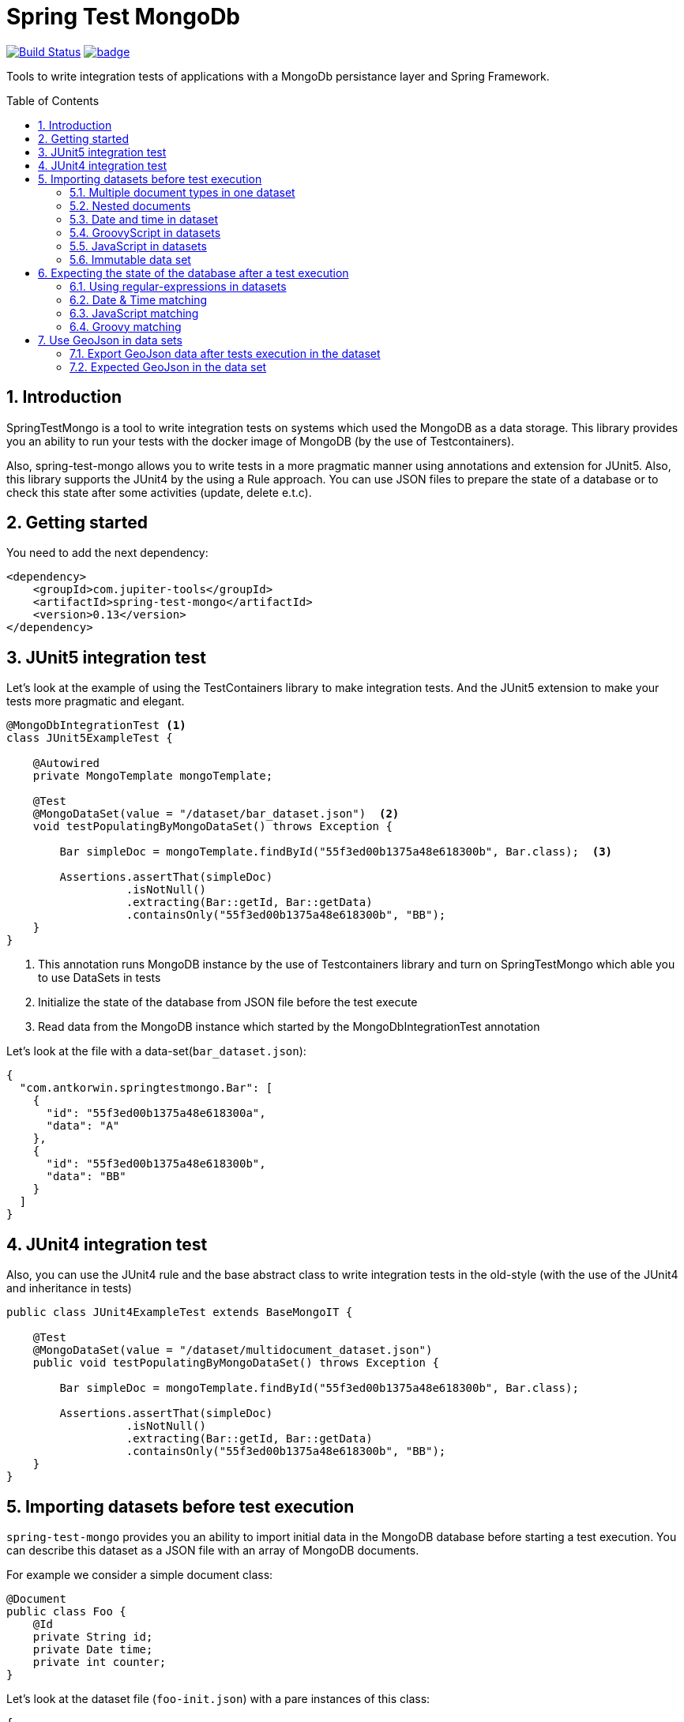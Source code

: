 :toc: preamble
:sectnums:

# Spring Test MongoDb

image:https://travis-ci.com/jupiter-tools/spring-test-mongo.svg?branch=master["Build Status", link="https://travis-ci.com/jupiter-tools/spring-test-mongo"]
image:https://codecov.io/gh/antkorwin/spring-test-mongo/branch/master/graph/badge.svg[link ="https://codecov.io/gh/antkorwin/spring-test-mongo"]

Tools to write integration tests of applications with a MongoDb persistance layer and Spring Framework.


## Introduction

SpringTestMongo is a tool to write integration tests on systems which
used the MongoDB as a data storage.
This library provides you an ability to run your tests with the docker
image of MongoDB (by the use of Testcontainers).

Also, spring-test-mongo allows you to write tests in a more pragmatic
manner using annotations and extension for JUnit5.
Also, this library supports the JUnit4 by the using a Rule approach.
You can use JSON files to prepare the state of a database
or to check this state after some activities (update, delete e.t.c).

## Getting started

You need to add the next dependency:

[source, xml]
----
<dependency>
    <groupId>com.jupiter-tools</groupId>
    <artifactId>spring-test-mongo</artifactId>
    <version>0.13</version>
</dependency>
----

## JUnit5 integration test

Let's look at the example of using the TestContainers library to make integration tests.
And the JUnit5 extension to make your tests more pragmatic and elegant.


[source, java]
----
@MongoDbIntegrationTest <1>
class JUnit5ExampleTest {

    @Autowired
    private MongoTemplate mongoTemplate;

    @Test
    @MongoDataSet(value = "/dataset/bar_dataset.json")  <2>
    void testPopulatingByMongoDataSet() throws Exception {

        Bar simpleDoc = mongoTemplate.findById("55f3ed00b1375a48e618300b", Bar.class);  <3>

        Assertions.assertThat(simpleDoc)
                  .isNotNull()
                  .extracting(Bar::getId, Bar::getData)
                  .containsOnly("55f3ed00b1375a48e618300b", "BB");
    }
}
----
<1> This annotation runs MongoDB instance by the use of Testcontainers library
and turn on SpringTestMongo which able you to use DataSets in tests
<2> Initialize the state of the database from JSON file before the test execute
<3> Read data from the MongoDB instance which started by the MongoDbIntegrationTest annotation



Let's look at the file with a data-set(`bar_dataset.json`):

[source, json]
----
{
  "com.antkorwin.springtestmongo.Bar": [
    {
      "id": "55f3ed00b1375a48e618300a",
      "data": "A"
    },
    {
      "id": "55f3ed00b1375a48e618300b",
      "data": "BB"
    }
  ]
}
----


## JUnit4 integration test

Also, you can use the JUnit4 rule and the base abstract class
to write integration tests in the old-style (with the use of the JUnit4 and inheritance in tests)

[source, java]
----
public class JUnit4ExampleTest extends BaseMongoIT {

    @Test
    @MongoDataSet(value = "/dataset/multidocument_dataset.json")
    public void testPopulatingByMongoDataSet() throws Exception {

        Bar simpleDoc = mongoTemplate.findById("55f3ed00b1375a48e618300b", Bar.class);

        Assertions.assertThat(simpleDoc)
                  .isNotNull()
                  .extracting(Bar::getId, Bar::getData)
                  .containsOnly("55f3ed00b1375a48e618300b", "BB");
    }
}
----

## Importing datasets before test execution

`spring-test-mongo` provides you an ability to import initial data in the
MongoDB database before starting a test execution.
You can describe this dataset as a JSON file with an array of MongoDB documents.

For example we consider a simple document class:

[source, java]
----
@Document
public class Foo {
    @Id
    private String id;
    private Date time;
    private int counter;
}
----

Let's look at the dataset file (`foo-init.json`) with a pare instances of this class:

[source, json]
----
{
  "com.antkorwin.springtestmongo.Foo": [  <1>
    {
      "id": "77f3ed00b1375a0000000001",
      "time":1516527720001,
      "counter":1
    },{
      "id": "77f3ed00b1375a0000000002",
      "time":1516527720002,
      "counter":2
    }
  ]
}
----
<1> full class-reference of populated document collection


Now we can write an integration test which will init the database from this file:

[sourcem java]
----
@Test
@MongoDataSet(value = "/dataset/foo-init.json")  <1>
void testImportByMongoDataSetAnnotation() {
    // Act
    Foo fooDoc = mongoTemplate.findById("77f3ed00b1375a0000000001", Foo.class);
    // Assert
    Assertions.assertThat(fooDoc)
              .isNotNull()
              .extracting(Foo::getCounter, Foo::getTime)
              .containsOnly(1, new Date(1516527720001L));
}
----
<1> Annotation MongoDataSet initialize the state of MongoDb from JSON file before the test execution

### Multiple document types in one dataset

If you need to populate different documents collection before execution one test
then you can write multiple arrays of necessary types in a dataset:

[source, json]
-----
{
  "com.antkorwin.springtestmongo.Bar": [  <1>
    {
      "id": "55f3ed00b1375a48e618300a",
      "data": "A"
    },
    {
      "id": "55f3ed00b1375a48e618300b",
      "data": "BB"
    }
  ],
  "com.antkorwin.springtestmongo.Foo": [  <2>
    {
      "id": "77f3ed00b1375a48e618300a",
      "time":1516527720000,
      "counter":1
    }
  ]
}
-----
<1> first document array
<2> second document array

### Nested documents

You can describe nested objects in your dataset.
Let's look at the the next model:

[source, java]
----
@Data
@Document
public class FooBar {
    @Id
    private String id;
    private String data;
    private Bar bar;  <1>
}

@Data
@Document
public class Bar {
    @Id
    private String id;
    private String data;
}
----
<1> nested object with another type

so, you can describe a dataset for this example as shown below:

[source, json]
----
{
  "com.jupiter.tools.spring.test.mongo.FooBar" : [ {
    "id": "55f1dd90a1246a44e118300b",
    "data" : "TOP LEVEL DATA",
    "bar": {
      "id": "88f3ed00b1375a48e619900c",
      "data":"NESTED DATA"
    }
  }]
}
----

### Date and time in dataset

To set a date and time value in a field you can use
the next syntactic construction:

image::./images/date-time-pattern.png[date-time-pattern]

For example if you need tomorrow you can use this pattern: `[NOW]+1(DAYS)`,
if you need a time value of three minutes ago: `[NOW]-3(MINUTES)`.

Value of these fields will be prepare before run the test.

[#groovy-scripting]
### GroovyScript in datasets

To use Groovy scriptable datasets you need to add the next dependency:

[sourcce, xml]
----
<dependency>
    <groupId>org.codehaus.groovy</groupId>
    <artifactId>groovy-all</artifactId>
    <version>2.4.6</version>
    <scope>test</scope>
</dependency>
----

Let's look at the next document:

[source, java]
----
@Document
public class Task {

    @Id
    private String id;
    private String title;
    private int estimate;
    private Date createTime;
}
----

You can write groovy scripts in the values of fields:

[source, json]
----
{
  "com.antkorwin.springtestmongoexamples.model.Task": [
    {
      "id": "55f3ed00b1375a48e618300a",
      "title": "black magic",
      "estimate": "groovy: (1..5).sum()",
      "createTime": "groovy: new Date(12345)"
    }
  ]
}
----

Values of these fields will be evaluated before populate data set in the database.
And you can write the next test with expected values of this fields:

[source, java]
----
@Test
@MongoDataSet(cleanBefore = true,  <1>
              cleanAfter = true,   <2>
              value = "dataset/init_task_groovy.json")
void groovyInitTest() {
    Task task = taskService.get("55f3ed00b1375a48e618300a");
    assertThat(task).extracting(Task::getEstimate, Task::getCreateTime)
                    .contains(1 + 2 + 3 + 4 + 5, new Date(12345));
}
----
<1> drops all collection before populate a dataset
<2> clean database after the test execution

### JavaScript in datasets

Unlike Groovy scripts, Javascript comes by default in JDK and you
don't need some extra dependencies to work with JavaScript.

Let's consider the next simple document class:

[source, java]
----
@Document
public class Bar {
    @Id
    private String id;
    private String data;
}
----

and make the dataset file `javascript-dataset.json`:

[source, json]
----
{
   "com.antkorwin.springtestmongo.Bar": [
     {
       "id": "55f3ed00b1375a48e618300a",
       "data": "js: 2+3"
     }
   ]
}
----

And now we expecting a successful result of this test:

[source, java]
----
@Test
@MongoDataSet(value = "javascript-dataset.json")
public void jsDataset() throws Exception {

    Bar simpleDoc = mongoTemplate.findById("55f3ed00b1375a48e618300a", Bar.class);

    Assertions.assertThat(simpleDoc)
              .isNotNull()
              .extracting(Bar::getData)
              .containsOnly(5);
}
----

### Immutable data set

If you need to assert that data in the mongodb do not change after
test execution then you can use parameter `readOnly` in the annotation
`MongoDataSet` as you can see below:

[source, java]
----
@Test
@MongoDataSet(value = "/dataset/foo-init.json", readOnly = true)
void testImportByMongoDataSetAnnotation() {
    Foo fooDoc = mongoTemplate.findById("77f3ed00b1375a0000000001", Foo.class);
    // if you change data in MongoDB here, then this test will fail.
}
----


## Expecting the state of the database after a test execution

`spring-test-mongo` provides you an ability to declare dataset that you
expect in MongoDB after test execution.

Let's try to use it by the testing creation of new Task:

[source, java]
----
@Test
@ExpectedMongoDataSet("dataset/create_task_expected.json")
void create() {
    mongoTemplate.save(new Task("black magic", 123));
}
----

content of the expected dataset:

[source, json]
----
{
  "com.antkorwin.springtestmongoexamples.model.Task": [
    {
      "title": "black magic",
      "estimate": 123
    }
  ]
}
----


### Using regular-expressions in datasets

Annotation ExpectedDataSet provide you an ability
to use regular expressions in JSON datasets. For example you can
describe expected field as: `regex: ^data-.$`

Let's look at the dataset of ContactInfo documents:

[source, json]
----
{
  "com.antkorwin.springtestmongoexamples.model.ContactInfo": [
    {
      "title": "e-mail",
      "value": "regex: \\S+@\\S+\\.\\S+$"  <1>
    }
  ]
}
----
<1> using regex to check email value from database

### Date & Time matching

It works the same as import dataset but
need to use prefix `date-match:` instead od `date:`
in the expected value of fields:

[source,java]
----
{
  "com.antkorwin.springtestmongo.Foo": [
    {
      "time": "date-match:[NOW]",
      "counter" : 1
    },
    {
      "time":"date-match:[NOW]+3(MINUTES)",
      "counter" : 2
    }
  ]
}
----

Now we can run this test:

[source, java]
----
@Test
@ExpectedMongoDataSet("dataset/expect_with_dates.json")
void dateTimeNow() {
   Date now = new Date();
   Date plus3min = new Date(now.getTime() + TimeUnit.MINUTES.toMillis(3));
   mongoTemplate.save(new Foo(now, 1));
   mongoTemplate.save(new Foo(plus3min, 2));
}
----

Date matching checks time with a threshold value, and you can set amount of this
threshold in the date-matcher like this: `date-match:[NOW]+25(SECONDS){THR=0}`
By default threshold value is 10 000 milliseconds.

image::./images/date-match-pattern.png[date-match-pattern]

You can see syntactic of the match date pattern on the picture above.

### JavaScript matching

You can use javascript in expected datasets:

[source, json]
----
{
  "com.antkorwin.springtestmongo.Foo": [
    {
      "counter" : 17
    },
    {
      "counter" : "js-match: value % 2 == 0"  <1>
    }
  ]
}
----
<1> javascript expression expected even value in database


[source, java]
----
@Test
@MongoDataSet(cleanBefore = true, cleanAfter = true)
@ExpectedMongoDataSet("js_match.json)
void matchJavaScript() {
    mongoTemplate.save(new Bar(17));
    mongoTemplate.save(new Bar(32));
}
----

### Groovy matching

Also, you can use groovy scripts for matching values after a test execution.
To work with groovy you need to add it in dependencies (see <<groovy-scripting>> section)


[source, json]
----
{
  "com.antkorwin.springtestmongo.Foo": [
    {
      "counter" : "groovy-match: value == 10+7"
    },
    {
      "counter" : "groovy-match: value == (1..10).sum()"
    }
  ]
}
----

and now we can run this test:

[source, java]
----
@Test
@MongoDataSet(cleanBefore = true, cleanAfter = true)
@ExpectedMongoDataSet("js_match.json)
void matchJavaScript() {
    mongoTemplate.save(new Bar(17));
    mongoTemplate.save(new Bar(55));
}
----

## Use GeoJson in data sets

With this library you can use different GeoJson data types in
your tests. Let's consider the next document:

[source, java]
----
@Document
public class StarShip {
    @Id
    private String id;
    private String name;
    private int armor;
    private int damage;
    private GeoJsonPoint location;
    private GeoJsonPolygon shape;
}
----

### Export GeoJson data after tests execution in the dataset

When you use `@ExportMongoDataSet` annotation in tests
then documents from the database will be serialized
to the target file in a next way:

[souce, json]
----
{
  "com.jupiter.tools.spring.test.mongo.documents.StarShip": [
    {
      "id": "5cbbff29921376648d6f4e81",
      "name": "Dreadnought",
      "armor": 100,
      "damage": 50,
      "location": {
        "type": "Point",
        "coordinates": [20.0, 40.0]
      },
      "shape": {
        "type": "Polygon",
        "coordinates": [
          [
            [20.0, 40.0],
            [22.0, 42.0],
            [22.0, 40.0],
            [20.0, 42.0]
          ]
        ]
      }
    }
  ]
}
----

example of the test with the exporting dataset:

[source, java]
----
@Test
@ExportMongoDataSet(outputFile = "target/dataset/export.json")
void exportPolygon() {

    Point p1 = new Point(20, 40);
    Point p2 = new Point(22, 42);
    Point p3 = new Point(22, 40);
    Point p4 = new Point(20, 42);

    StarShip dreadnought = StarShip.builder()
                                   .name("Dreadnought")
                                   .armor(100)
                                   .damage(50)
                                   .location(new GeoJsonPoint(20, 40))
                                   .shape(new GeoJsonPolygon(p1, p2, p3, p4))
                                   .build();

    mongoTemplate.save(dreadnought);
}
----

### Expected GeoJson in the data set

Let's look at the sample of the searching an object in MongoDB within the (GeoJson) rectangle boundary:

[source, java]
----
@Test
@MongoDataSet(value = "dataset/geo/geo_within.json")
void findWithinRectangle() {
    // Act
    GeoJsonPolygon boundary = new GeoJsonPolygon(new Point(0, 0),
                                                 new Point(10, 0),
                                                 new Point(10, 10),
                                                 new Point(0, 10),
                                                 new Point(0, 0));

    Query query = new Query();
    query.addCriteria(Criteria.where("location")
                              .within(boundary));
    // Act
    List<StarShip> ships = mongoTemplate.find(query, StarShip.class);

    // Assert
    assertThat(ships).hasSize(1);
    assertThat(ships.get(0).getName()).isEqualTo("x-wing");
}
----

we used a next data set with two objects in the file `dataset/geo/geo_within.json` :

[source, json]
----
{
  "com.jupiter.tools.spring.test.mongo.documents.StarShip": [
    {
      "id": "5cbaa745921376602705886f",
      "name": "x-wing",
      "location": {
        "type": "Point",
        "coordinates": [
          1.0,
          5.0
        ]
      }
    },
    {
      "id": "5cbaa74592137660270588ff",
      "name": "falcon",
      "location": {
        "type": "Point",
        "coordinates": [
          15.0,
          10.0
        ]
      }
    }
  ]
}
----


